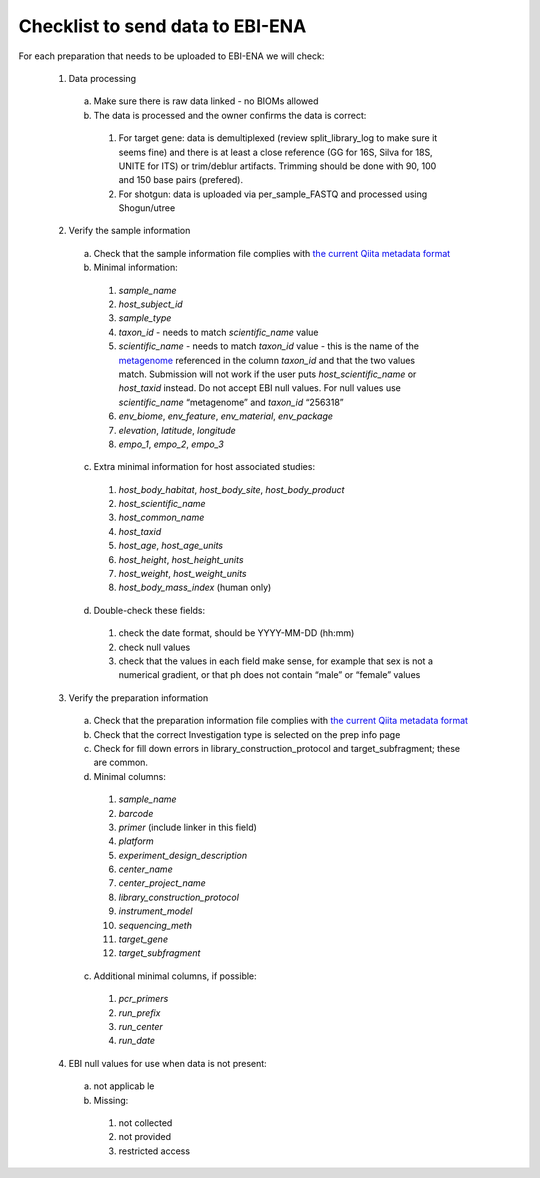 Checklist to send data to EBI-ENA
=================================

For each preparation that needs to be uploaded to EBI-ENA we will check:

  1. Data processing

    a. Make sure there is raw data linked - no BIOMs allowed
    b. The data is processed and the owner confirms the data is correct:

      1. For target gene: data is demultiplexed (review split_library_log to make sure it seems fine) and there is at least a close reference (GG for 16S, Silva for 18S, UNITE for ITS) or trim/deblur artifacts. Trimming should be done with 90, 100 and 150 base pairs (prefered).
      2. For shotgun: data is uploaded via per_sample_FASTQ and processed using Shogun/utree

  2. Verify the sample information

    a. Check that the sample information file complies with `the current Qiita metadata format <https://qiita.ucsd.edu/static/doc/html/gettingstartedguide/index.html#sample-information-file>`__
    b. Minimal information:

      1. *sample_name*
      2. *host_subject_id*
      3. *sample_type*
      4. *taxon_id* - needs to match *scientific_name* value
      5. *scientific_name* - needs to match *taxon_id* value - this is the name of the `metagenome <https://www.ncbi.nlm.nih.gov/Taxonomy/Browser/wwwtax.cgi?mode=Tree&id=12908&lvl=3&srchmode=1&keep=1&unlock>`__ referenced in the column *taxon_id* and that the two values match.  Submission will not work if the user puts *host_scientific_name* or *host_taxid* instead.  Do not accept EBI null values. For null values use *scientific_name* “metagenome” and *taxon_id* “256318”
      6. *env_biome*, *env_feature*, *env_material*, *env_package*
      7. *elevation*, *latitude*, *longitude*
      8. *empo_1*, *empo_2*, *empo_3*

    c. Extra minimal information for host associated studies:

      1. *host_body_habitat*, *host_body_site*, *host_body_product*
      2. *host_scientific_name*
      3. *host_common_name*
      4. *host_taxid*
      5. *host_age*, *host_age_units*
      6. *host_height*, *host_height_units*
      7. *host_weight*, *host_weight_units*
      8. *host_body_mass_index* (human only)

    d. Double-check these fields:

      1. check the date format, should be YYYY-MM-DD (hh:mm)
      2. check null values
      3. check that the values in each field make sense, for example that sex is not a numerical gradient, or that ph does not contain “male” or “female” values

  3. Verify the preparation information

    a. Check that the preparation information file complies with `the current Qiita metadata format <https://qiita.ucsd.edu/static/doc/html/gettingstartedguide/index.html#id1>`__
    b. Check that the correct Investigation type is selected on the prep info page
    c. Check for fill down errors in library_construction_protocol and target_subfragment; these are common.
    d. Minimal columns:

      1. *sample_name*
      2. *barcode*
      3. *primer* (include linker in this field)
      4. *platform*
      5. *experiment_design_description*
      6. *center_name*
      7. *center_project_name*
      8. *library_construction_protocol*
      9. *instrument_model*
      10. *sequencing_meth*
      11. *target_gene*
      12. *target_subfragment*

    c. Additional minimal columns, if possible:

      1. *pcr_primers*
      2. *run_prefix*
      3. *run_center*
      4. *run_date*

  4. EBI null values for use when data is not present:

    a. not applicab le
    b. Missing:

      1. not collected
      2. not provided
      3. restricted access
